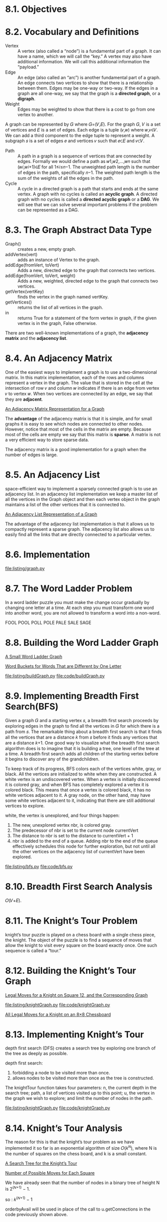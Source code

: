 * 8.1. Objectives
* 8.2. Vocabulary and Definitions
  - Vertex :: A vertex (also called a “node”) is a fundamental part of a graph.
              It can have a name, which we will call the “key.” A vertex may
              also have additional information. We will call this additional
              information the “payload.”
  - Edge :: An edge (also called an “arc”) is another fundamental part of a
            graph. An edge connects two vertices to show that there is a
            relationship between them. Edges may be one-way or two-way. If the
            edges in a graph are all one-way, we say that the graph is a
            *directed graph*, or a *digraph*.
  - Weight :: Edges may be weighted to show that there is a cost to go from one
              vertex to another.

              
  A graph can be represented by 𝐺 where 𝐺=(𝑉,𝐸). For the graph 𝐺, 𝑉 is a set of
  vertices and 𝐸 is a set of edges. Each edge is a tuple (𝑣,𝑤) where 𝑤,𝑣∈𝑉. We
  can add a third component to the edge tuple to represent a weight. A subgraph
  𝑠 is a set of edges 𝑒 and vertices 𝑣 such that 𝑒⊂𝐸 and 𝑣⊂𝑉.

  - Path :: A path in a graph is a sequence of vertices that are connected by
            edges. Formally we would define a path as 𝑤1,𝑤2,...,𝑤𝑛 such that
            (𝑤𝑖,𝑤𝑖+1)∈𝐸 for all 1≤𝑖≤𝑛−1. The unweighted path length is the
            number of edges in the path, specifically 𝑛−1. The weighted path
            length is the sum of the weights of all the edges in the path.
  - Cycle :: A cycle in a directed graph is a path that starts and ends at the
             same vertex. A graph with no cycles is called an *acyclic graph*. A
             directed graph with no cycles is called a *directed acyclic graph*
             or a *DAG*. We will see that we can solve several important
             problems if the problem can be represented as a DAG.
* 8.3. The Graph Abstract Data Type
  - Graph() :: creates a new, empty graph.
  - addVertex(vert) :: adds an instance of Vertex to the graph.
  - addEdge(fromVert, toVert) :: Adds a new, directed edge to the graph that
       connects two vertices.
  - addEdge(fromVert, toVert, weight) :: Adds a new, weighted, directed edge to
       the graph that connects two vertices.
  - getVertex(vertKey) :: finds the vertex in the graph named vertKey.
  - getVertices() :: returns the list of all vertices in the graph.
  - in :: returns True for a statement of the form vertex in graph, if the given
          vertex is in the graph, False otherwise.

          
  There are two well-known implementations of a graph, the *adjacency matrix*
  and the *adjacency list*.
* 8.4. An Adjacency Matrix
  One of the easiest ways to implement a graph is to use a two-dimensional
  matrix. In this matrix implementation, each of the rows and columns represent
  a vertex in the graph. The value that is stored in the cell at the
  intersection of row 𝑣 and column 𝑤 indicates if there is an edge from vertex 𝑣
  to vertex 𝑤. When two vertices are connected by an edge, we say that they are
  *adjacent*.

  [[file:figure/Figure%203:%20An%20Adjacency%20Matrix%20Representation%20for%20a%20Graph.png][An Adjacency Matrix Representation for a Graph]]

  The *advantage* of the adjacency matrix is that it is simple, and for small
  graphs it is easy to see which nodes are connected to other nodes. However,
  notice that most of the cells in the matrix are empty. Because most of the
  cells are empty we say that this matrix is *sparse*. A matrix is not a very
  efficient way to store sparse data.

  The adjacency matrix is a good implementation for a graph when the number of
  edges is large.
* 8.5. An Adjacency List
  space-efficient way to implement a sparsely connected graph is to use an
  adjacency list. In an adjacency list implementation we keep a master list of
  all the vertices in the Graph object and then each vertex object in the graph
  maintains a list of the other vertices that it is connected to.

  [[file:figure/Figure%204:%20An%20Adjacency%20List%20Representation%20of%20a%20Graph.png][An Adjacency List Representation of a Graph]]

  The advantage of the adjacency list implementation is that it allows us to
  compactly represent a sparse graph. The adjacency list also allows us to
  easily find all the links that are directly connected to a particular vertex.
* 8.6. Implementation
  [[file:listing/graph.py]]
* 8.7. The Word Ladder Problem
  In a word ladder puzzle you must make the change occur gradually by changing
  one letter at a time. At each step you must transform one word into another
  word, you are not allowed to transform a word into a non-word.

  FOOL
  POOL
  POLL
  POLE
  PALE
  SALE
  SAGE
* 8.8. Building the Word Ladder Graph
  [[file:figure/Figure%201:%20A%20Small%20Word%20Ladder%20Graph.png][A Small Word Ladder Graph]]

  [[file:figure/Figure%202:%20Word%20Buckets%20for%20Words%20That%20are%20Different%20by%20One%20Letter.png][Word Buckets for Words That are Different by One Letter]]

  [[file:listing/buildGraph.py]]
  [[file:code/buildGraph.py]]
* 8.9. Implementing Breadth First Search(BFS)
  Given a graph 𝐺 and a starting vertex 𝑠, a breadth first search proceeds by
  exploring edges in the graph to find all the vertices in 𝐺 for which there is
  a path from 𝑠. The remarkable thing about a breadth first search is that it
  finds all the vertices that are a distance 𝑘 from 𝑠 before it finds any
  vertices that are a distance 𝑘+1. One good way to visualize what the breadth
  first search algorithm does is to imagine that it is building a tree, one
  level of the tree at a time. A breadth first search adds all children of the
  starting vertex before it begins to discover any of the grandchildren.

  To keep track of its progress, BFS colors each of the vertices white, gray, or
  black. All the vertices are initialized to white when they are constructed. A
  white vertex is an undiscovered vertex. When a vertex is initially discovered
  it is colored gray, and when BFS has completely explored a vertex it is
  colored black. This means that once a vertex is colored black, it has no white
  vertices adjacent to it. A gray node, on the other hand, may have some white
  vertices adjacent to it, indicating that there are still additional vertices
  to explore.

  white, the vertex is unexplored, and four things happen:
  1. The new, unexplored vertex nbr, is colored gray.
  2. The predecessor of nbr is set to the current node currentVert
  3. The distance to nbr is set to the distance to currentVert + 1
  4. nbr is added to the end of a queue. Adding nbr to the end of the queue
     effectively schedules this node for further exploration, but not until all
     the other vertices on the adjacency list of currentVert have been explored.

     
  [[file:listing/bfs.py]]
  [[file:code/bfs.py]]
* 8.10. Breadth First Search Analysis
  𝑂(𝑉+𝐸).
* 8.11. The Knight’s Tour Problem
  knight’s tour puzzle is played on a chess board with a single chess piece, the
  knight. The object of the puzzle is to find a sequence of moves that allow the
  knight to visit every square on the board exactly once. One such sequence is
  called a “tour.”
* 8.12. Building the Knight’s Tour Graph
  [[file:figure/Figure%201:%20Legal%20Moves%20for%20a%20Knight%20on%20Square%2012,%20and%20the%20Corresponding%20Graph.png][Legal Moves for a Knight on Square 12, and the Corresponding Graph]]

  [[file:listing/knightGraph.py]]
  [[file:code/knightGraph.py]]

  [[file:figure/Figure%202:%20All%20Legal%20Moves%20for%20a%20Knight%20on%20an%208%C3%978%20Chessboard.png][All Legal Moves for a Knight on an 8×8 Chessboard]]
* 8.13. Implementing Knight’s Tour
  depth first search (DFS) creates a search tree by exploring one branch of the
  tree as deeply as possible.

  depth first search:
  1. forbidding a node to be visited more than once.
  2. allows nodes to be visited more than once as the tree is constructed.

     
  The knightTour function takes four parameters: n, the current depth in the
  search tree; path, a list of vertices visited up to this point; u, the vertex
  in the graph we wish to explore; and limit the number of nodes in the path.

  [[file:listing/knightGraph.py]]
  [[file:code/knightGraph.py]]
* 8.14. Knight’s Tour Analysis
  The reason for this is that the knight’s tour problem as we have implemented
  it so far is an exponential algorithm of size 𝑂(𝑘^𝑁), where N is the number of
  squares on the chess board, and k is a small constant.

  [[file:figure/Figure%2012:%20A%20Search%20Tree%20for%20the%20Knight%E2%80%99s%20Tour.png][A Search Tree for the Knight’s Tour]]

  [[file:figure/Figure%2013:%20Number%20of%20Possible%20Moves%20for%20Each%20Square.png][Number of Possible Moves for Each Square]]

  We have already seen that the number of nodes in a binary tree of height N is
  2^(𝑁+1) − 1.

  so : 𝑘^(𝑁+1) − 1

  orderbyAvail will be used in place of the call to u.getConnections in the code
  previously shown above.

  The problem with using the vertex with the most available moves as your next
  vertex on the path is that it tends to have the knight visit the middle
  squares early on in the tour. When this happens it is easy for the knight to
  get stranded on one side of the board where it cannot reach unvisited squares
  on the other side of the board. On the other hand, visiting the squares with
  the fewest available moves first pushes the knight to visit the squares around
  the edges of the board first. This ensures that the knight will visit the
  hard-to-reach corners early and can use the middle squares to hop across the
  board only when necessary. Utilizing this kind of knowledge to speed up an
  algorithm is called a heuristic. Humans use heuristics every day to help make
  decisions, heuristic searches are often used in the field of artificial
  intelligence. This particular heuristic is called Warnsdorff’s algorithm,
  named after H. C. Warnsdorff who published his idea in 1823.
* 8.15. General Depth First Search
  When the depth first search algorithm creates a group of trees we call this a
  depth first forest.

  The discovery time tracks the number of steps in the algorithm before a vertex
  is first encountered. The finish time is the number of steps in the algorithm
  before a vertex is colored black.

  [[file:listing/DFSGraph.py]]
  [[file:code/DFSGraph.py]]

  The starting and finishing times for each node display a property called the
  parenthesis property. This property means that all the children of a
  particular node in the depth first tree have a later discovery time and an
  earlier finish time than their parent.
* 8.16. Depth First Search Analysis
  - dfs :: O(V)
  - dfsvisit :: O(E)
  so O(V + E)
* 8.17. Topological Sorting
  topological sort takes a directed acyclic graph and produces a linear ordering
  of all its vertices such that if the graph 𝐺 contains an edge (𝑣,𝑤) then the
  vertex 𝑣 comes before the vertex 𝑤 in the ordering.

  The algorithm for the topological sort is as follows:
  - Call dfs(g) for some graph g. The main reason we want to call depth first
    search is to compute the finish times for each of the vertices.
  - Store the vertices in a list in decreasing order of finish time.
  - Return the ordered list as the result of the topological sort.


  [[file:figure/Figure%2028:%20Result%20of%20Depth%20First%20Search%20on%20the%20Pancake%20Graph.png][Result of Depth First Search on the Pancake Graph]]

  [[file:figure/Figure%2029:%20Result%20of%20Topological%20Sort%20on%20Directed%20Acyclic%20Graph.png][Result of Topological Sort on Directed Acyclic Graph]]
* 8.18. Strongly Connected Components
  One graph algorithm that can help find clusters of highly interconnected
  vertices in a graph is called the *strongly connected components algorithm
  (SCC)*. We formally define a strongly connected component, 𝐶, of a graph 𝐺, as
  the largest subset of vertices 𝐶⊂𝑉 such that for every pair of vertices 𝑣,𝑤∈𝐶
  we have a path from 𝑣 to 𝑤 and a path from 𝑤 to 𝑣.

  [[file:figure/Figure%2031:%20A%20Directed%20Graph%20with%20Three%20Strongly%20Connected%20Components.png][A Directed Graph with Three Strongly Connected Components]]

  [[file:figure/Figure%2032:%20The%20Reduced%20Graph.png][The Reduced Graph]]

  The *transposition* of a graph 𝐺 is defined as the graph 𝐺^𝑇 where all the
  edges in the graph have been reversed. That is, if there is a directed edge
  from node A to node B in the original graph then 𝐺^𝑇 will contain and edge
  from node B to node A.
  
  [[file:figure/Figure%2033:%20A%20Graph%20%F0%9D%90%BA.png][A Graph 𝐺]] [[file:figure/Figure%2034:%20Its%20Transpose%20%20%F0%9D%90%BA^%F0%9D%91%87.png][Its Transpose 𝐺^𝑇]]

  describe the algorithm to compute the strongly connected components for a
  graph.
  - Call dfs for the graph 𝐺 to compute the finish times for each vertex.
  - Compute 𝐺^𝑇.
  - Call dfs for the graph 𝐺^𝑇 but in the main loop of DFS explore each vertex
    in decreasing order of finish time.
  - Each tree in the forest computed in step 3 is a strongly connected
    component. Output the vertex ids for each vertex in each tree in the forest
    to identify the component.


  [[file:figure/Figure%2035:%20Finishing%20times%20for%20the%20original%20graph%20%20%F0%9D%90%BA.png][Finishing times for the original graph  𝐺]]

  [[file:figure/Figure%2036:%20Finishing%20times%20for%20%20%F0%9D%90%BA%F0%9D%91%87.png][Finishing times for 𝐺𝑇]]

  [[file:figure/Figure%2037:%20Strongly%20Connected%20Components.png][Strongly Connected Components]]
* 8.19. Shortest Path Problems
  [[file:figure/Figure%201:%20Overview%20of%20Connectivity%20in%20the%20Internet.png][Overview of Connectivity in the Internet]]

  [[file:figure/Figure%202:%20Connections%20and%20Weights%20between%20Routers%20in%20the%20Internet.png][Connections and Weights between Routers in the Internet]]
* 8.20. Dijkstra’s Algorithm
  The algorithm we are going to use to determine the shortest path is called
  “Dijkstra’s algorithm.” Dijkstra’s algorithm is an iterative algorithm that
  provides us with the shortest path from one particular starting node to all
  other nodes in the graph.

  When a vertex is first created dist is set to a very large number.
  Theoretically you would set dist to infinity, but in practice we just set it
  to a number that is larger than any real distance we would have in the problem
  we are trying to solve.

  [[file:listing/dijkstra.py]]

  It is important to note that Dijkstra’s algorithm works only when the weights
  are all positive. You should convince yourself that if you introduced a
  negative weight on one of the edges to the graph that the algorithm would
  never exit.
* 8.21. Analysis of Dijkstra’s Algorithm
  Finally, let us look at the running time of Dijkstra’s algorithm. We first note
  that building the priority queue takes 𝑂(𝑉) time since we initially add every
  vertex in the graph to the priority queue. Once the queue is constructed the
  while loop is executed once for every vertex since vertices are all added at the
  beginning and only removed after that. Within that loop each call to delMin,
  takes 𝑂(log𝑉) time. Taken together that part of the loop and the calls to delMin
  take 𝑂(𝑉log(𝑉)). The for loop is executed once for each edge in the graph, and
  within the for loop the call to decreaseKey takes time 𝑂(𝐸log(𝑉)). So the
  combined running time is 𝑂((𝑉+𝐸)log(𝑉)).
* 8.22. Prim’s Spanning Tree Algorithm
  [[file:figure/Figure%209:%20The%20Broadcast%20Problem.png][The Broadcast Problem]]

  A brute force solution is for the broadcast host to send a single copy of the
  broadcast message and let the routers sort things out. In this case, the
  easiest solution is a strategy called uncontrolled flooding.

  The solution to this problem lies in the construction of a minimum weight
  spanning tree. Formally we define the minimum spanning tree 𝑇 for a graph
  𝐺=(𝑉,𝐸) as follows. 𝑇 is an acyclic subset of 𝐸 that connects all the vertices
  in 𝑉. The sum of the weights of the edges in T is minimized.

  [[file:figure/Figure%2010:%20Minimum%20Spanning%20Tree%20for%20the%20Broadcast%20Graph.png][Minimum Spanning Tree for the Broadcast Graph]]

  The algorithm we will use to solve this problem is called Prim’s algorithm.
  Prim’s algorithm belongs to a family of algorithms called the “greedy
  algorithms” because at each step we will choose the cheapest next step.

  [[file:listing/prim.py]]
* 8.23. Summary
  - Breadth first search for finding the unweighted shortest path.
  - Dijkstra’s algorithm for weighted shortest path.
  - Depth first search for graph exploration.
  - Strongly connected components for simplifying a graph.
  - Topological sort for ordering tasks.
  - Minimum weight spanning trees for broadcasting messages.
* 8.24. Key Terms
* 8.25. Discussion Questions
* 8.26. Programming Exercises

